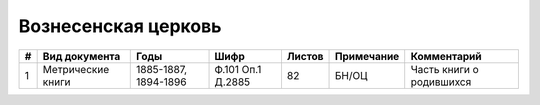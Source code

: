 
.. Church datasheet RST template
.. Autogenerated by cfp-sphinx.py

.. index:: Вознесенская церковь

Вознесенская церковь
====================

.. list-table::
   :header-rows: 1

   * - #
     - Вид документа
     - Годы
     - Шифр
     - Листов
     - Примечание
     - Комментарий

   * - 1
     - Метрические книги
     - 1885-1887, 1894-1896
     - Ф.101 Оп.1 Д.2885
     - 82
     - БН/ОЦ
     - Часть книги о родившихся



